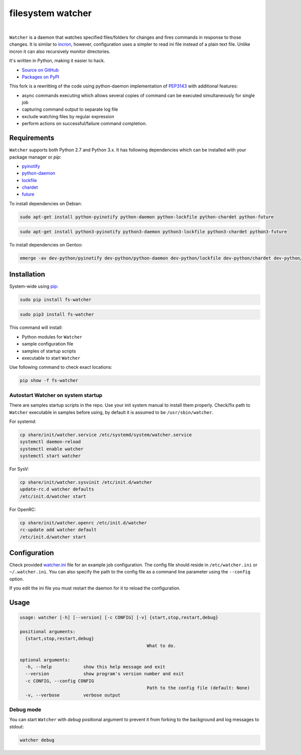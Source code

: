 filesystem watcher
==================

.. image:: https://img.shields.io/pypi/v/fs-watcher.svg?style=flat-square
    :target: https://warehouse.python.org/project/fs-watcher/
    :alt: fs-watcher on PyPI

.. image:: https://img.shields.io/pypi/l/fs-watcher.svg?style=flat-square
    :target: https://warehouse.python.org/project/fs-watcher/
    :alt: fs-watcher on PyPI

.. image:: https://img.shields.io/github/issues/paleg/Watcher.svg?style=flat-square
    :target: https://github.com/paleg/Watcher/issues
    :alt: GitHub issues for Watcher

|

``Watcher`` is a daemon that watches specified files/folders for changes and
fires commands in response to those changes. It is similar to
incron_, however, configuration uses a simpler
to read ini file instead of a plain text file. Unlike incron it can also
recursively monitor directories.

It's written in Python, making it easier to hack.

* `Source on GitHub <https://github.com/paleg/Watcher>`_
* `Packages on PyPI <https://warehouse.python.org/project/fs-watcher/>`_

This fork is a rewritting of the code using python-daemon implementation of PEP3143_ with additional features:

* async commands executing which allows several copies of command can be executed simultaneously for single job
* capturing command output to separate log file
* exclude watching files by regular expression
* perform actions on successful/failure command completion.

Requirements
------------

``Watcher`` supports both Python 2.7 and Python 3.x. It has following dependencies which can be installed with your package manager or `pip`:

* pyinotify_
* python-daemon_
* lockfile_
* chardet_
* future_

To install dependencies on Debian:

.. code-block:: bash

    sudo apt-get install python-pyinotify python-daemon python-lockfile python-chardet python-future

.. code-block:: bash

    sudo apt-get install python3-pyinotify python3-daemon python3-lockfile python3-chardet python3-future

To install dependencies on Gentoo:

.. code-block:: bash

    emerge -av dev-python/pyinotify dev-python/python-daemon dev-python/lockfile dev-python/chardet dev-python/future

Installation
------------

System-wide using pip_:

.. code-block:: bash

    sudo pip install fs-watcher

.. code-block:: bash

    sudo pip3 install fs-watcher


This command will install:

* Python modules for ``Watcher``
* sample configuration file
* samples of startup scripts
* executable to start ``Watcher``

Use following command to check exact locations:

.. code-block:: bash

    pip show -f fs-watcher

Autostart Watcher on system startup
~~~~~~~~~~~~~~~~~~~~~~~~~~~~~~~~~~~

There are samples startup scripts in the repo. Use your init system manual to install them properly. Check/fix path to ``Watcher`` executable in samples before using, by default it is assumed to be ``/usr/sbin/watcher``.

For systemd:

.. code-block:: bash

    cp share/init/watcher.service /etc/systemd/system/watcher.service
    systemctl daemon-reload
    systemctl enable watcher
    systemctl start watcher

For SysV:

.. code-block:: bash

    cp share/init/watcher.sysvinit /etc/init.d/watcher
    update-rc.d watcher defaults
    /etc/init.d/watcher start

For OpenRC:

.. code-block:: bash

    cp share/init/watcher.openrc /etc/init.d/watcher
    rc-update add watcher default
    /etc/init.d/watcher start


Configuration
-------------

Check provided `watcher.ini`_ file for an example job configuration. The config file should reside in ``/etc/watcher.ini`` or ``~/.watcher.ini``. You can also specify the path to the config file as a command line parameter using the ``--config`` option.

If you edit the ini file you must restart the daemon for it to reload the configuration.

Usage
-----

.. code::

	usage: watcher [-h] [--version] [-c CONFIG] [-v] {start,stop,restart,debug}

	positional arguments:
	  {start,stop,restart,debug}
							What to do.

	optional arguments:
	  -h, --help            show this help message and exit
	  --version             show program's version number and exit
	  -c CONFIG, --config CONFIG
							Path to the config file (default: None)
	  -v, --verbose         verbose output

Debug mode
~~~~~~~~~~
You can start ``Watcher`` with `debug` positional argument to prevent it from forking to the background and log messages to stdout:

.. code-block:: bash

	watcher debug

.. _incron: http://incron.aiken.cz/
.. _PEP3143: http://legacy.python.org/dev/peps/pep-3143/
.. _pyinotify: http://github.com/seb-m/pyinotify
.. _python-daemon: https://alioth.debian.org/projects/python-daemon/
.. _lockfile: https://launchpad.net/pylockfile
.. _chardet: https://chardet.github.io/
.. _future: https://pypi.python.org/pypi/future
.. _pip: https://pip.readthedocs.org/
.. _watcher.ini: /debian/watcher.ini
